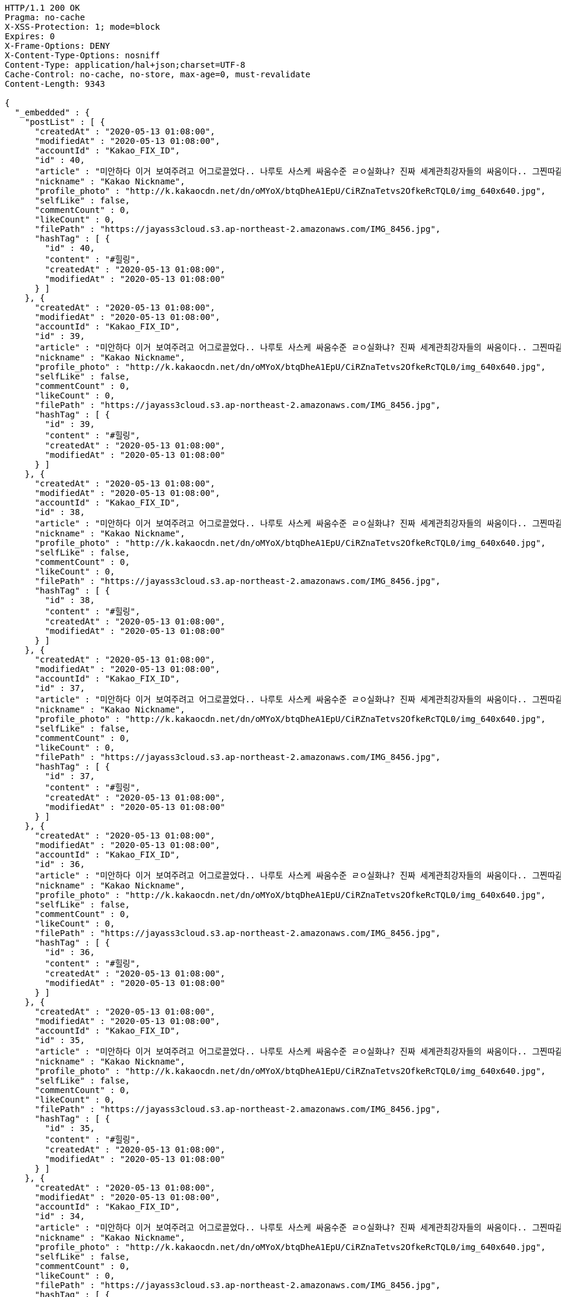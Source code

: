 [source,http,options="nowrap"]
----
HTTP/1.1 200 OK
Pragma: no-cache
X-XSS-Protection: 1; mode=block
Expires: 0
X-Frame-Options: DENY
X-Content-Type-Options: nosniff
Content-Type: application/hal+json;charset=UTF-8
Cache-Control: no-cache, no-store, max-age=0, must-revalidate
Content-Length: 9343

{
  "_embedded" : {
    "postList" : [ {
      "createdAt" : "2020-05-13 01:08:00",
      "modifiedAt" : "2020-05-13 01:08:00",
      "accountId" : "Kakao_FIX_ID",
      "id" : 40,
      "article" : "미안하다 이거 보여주려고 어그로끌었다.. 나루토 사스케 싸움수준 ㄹㅇ실화냐? 진짜 세계관최강자들의 싸움이다.. 그찐따같던 나루토가 맞나? 진짜 나루토는 전설이다.",
      "nickname" : "Kakao Nickname",
      "profile_photo" : "http://k.kakaocdn.net/dn/oMYoX/btqDheA1EpU/CiRZnaTetvs2OfkeRcTQL0/img_640x640.jpg",
      "selfLike" : false,
      "commentCount" : 0,
      "likeCount" : 0,
      "filePath" : "https://jayass3cloud.s3.ap-northeast-2.amazonaws.com/IMG_8456.jpg",
      "hashTag" : [ {
        "id" : 40,
        "content" : "#힐링",
        "createdAt" : "2020-05-13 01:08:00",
        "modifiedAt" : "2020-05-13 01:08:00"
      } ]
    }, {
      "createdAt" : "2020-05-13 01:08:00",
      "modifiedAt" : "2020-05-13 01:08:00",
      "accountId" : "Kakao_FIX_ID",
      "id" : 39,
      "article" : "미안하다 이거 보여주려고 어그로끌었다.. 나루토 사스케 싸움수준 ㄹㅇ실화냐? 진짜 세계관최강자들의 싸움이다.. 그찐따같던 나루토가 맞나? 진짜 나루토는 전설이다.",
      "nickname" : "Kakao Nickname",
      "profile_photo" : "http://k.kakaocdn.net/dn/oMYoX/btqDheA1EpU/CiRZnaTetvs2OfkeRcTQL0/img_640x640.jpg",
      "selfLike" : false,
      "commentCount" : 0,
      "likeCount" : 0,
      "filePath" : "https://jayass3cloud.s3.ap-northeast-2.amazonaws.com/IMG_8456.jpg",
      "hashTag" : [ {
        "id" : 39,
        "content" : "#힐링",
        "createdAt" : "2020-05-13 01:08:00",
        "modifiedAt" : "2020-05-13 01:08:00"
      } ]
    }, {
      "createdAt" : "2020-05-13 01:08:00",
      "modifiedAt" : "2020-05-13 01:08:00",
      "accountId" : "Kakao_FIX_ID",
      "id" : 38,
      "article" : "미안하다 이거 보여주려고 어그로끌었다.. 나루토 사스케 싸움수준 ㄹㅇ실화냐? 진짜 세계관최강자들의 싸움이다.. 그찐따같던 나루토가 맞나? 진짜 나루토는 전설이다.",
      "nickname" : "Kakao Nickname",
      "profile_photo" : "http://k.kakaocdn.net/dn/oMYoX/btqDheA1EpU/CiRZnaTetvs2OfkeRcTQL0/img_640x640.jpg",
      "selfLike" : false,
      "commentCount" : 0,
      "likeCount" : 0,
      "filePath" : "https://jayass3cloud.s3.ap-northeast-2.amazonaws.com/IMG_8456.jpg",
      "hashTag" : [ {
        "id" : 38,
        "content" : "#힐링",
        "createdAt" : "2020-05-13 01:08:00",
        "modifiedAt" : "2020-05-13 01:08:00"
      } ]
    }, {
      "createdAt" : "2020-05-13 01:08:00",
      "modifiedAt" : "2020-05-13 01:08:00",
      "accountId" : "Kakao_FIX_ID",
      "id" : 37,
      "article" : "미안하다 이거 보여주려고 어그로끌었다.. 나루토 사스케 싸움수준 ㄹㅇ실화냐? 진짜 세계관최강자들의 싸움이다.. 그찐따같던 나루토가 맞나? 진짜 나루토는 전설이다.",
      "nickname" : "Kakao Nickname",
      "profile_photo" : "http://k.kakaocdn.net/dn/oMYoX/btqDheA1EpU/CiRZnaTetvs2OfkeRcTQL0/img_640x640.jpg",
      "selfLike" : false,
      "commentCount" : 0,
      "likeCount" : 0,
      "filePath" : "https://jayass3cloud.s3.ap-northeast-2.amazonaws.com/IMG_8456.jpg",
      "hashTag" : [ {
        "id" : 37,
        "content" : "#힐링",
        "createdAt" : "2020-05-13 01:08:00",
        "modifiedAt" : "2020-05-13 01:08:00"
      } ]
    }, {
      "createdAt" : "2020-05-13 01:08:00",
      "modifiedAt" : "2020-05-13 01:08:00",
      "accountId" : "Kakao_FIX_ID",
      "id" : 36,
      "article" : "미안하다 이거 보여주려고 어그로끌었다.. 나루토 사스케 싸움수준 ㄹㅇ실화냐? 진짜 세계관최강자들의 싸움이다.. 그찐따같던 나루토가 맞나? 진짜 나루토는 전설이다.",
      "nickname" : "Kakao Nickname",
      "profile_photo" : "http://k.kakaocdn.net/dn/oMYoX/btqDheA1EpU/CiRZnaTetvs2OfkeRcTQL0/img_640x640.jpg",
      "selfLike" : false,
      "commentCount" : 0,
      "likeCount" : 0,
      "filePath" : "https://jayass3cloud.s3.ap-northeast-2.amazonaws.com/IMG_8456.jpg",
      "hashTag" : [ {
        "id" : 36,
        "content" : "#힐링",
        "createdAt" : "2020-05-13 01:08:00",
        "modifiedAt" : "2020-05-13 01:08:00"
      } ]
    }, {
      "createdAt" : "2020-05-13 01:08:00",
      "modifiedAt" : "2020-05-13 01:08:00",
      "accountId" : "Kakao_FIX_ID",
      "id" : 35,
      "article" : "미안하다 이거 보여주려고 어그로끌었다.. 나루토 사스케 싸움수준 ㄹㅇ실화냐? 진짜 세계관최강자들의 싸움이다.. 그찐따같던 나루토가 맞나? 진짜 나루토는 전설이다.",
      "nickname" : "Kakao Nickname",
      "profile_photo" : "http://k.kakaocdn.net/dn/oMYoX/btqDheA1EpU/CiRZnaTetvs2OfkeRcTQL0/img_640x640.jpg",
      "selfLike" : false,
      "commentCount" : 0,
      "likeCount" : 0,
      "filePath" : "https://jayass3cloud.s3.ap-northeast-2.amazonaws.com/IMG_8456.jpg",
      "hashTag" : [ {
        "id" : 35,
        "content" : "#힐링",
        "createdAt" : "2020-05-13 01:08:00",
        "modifiedAt" : "2020-05-13 01:08:00"
      } ]
    }, {
      "createdAt" : "2020-05-13 01:08:00",
      "modifiedAt" : "2020-05-13 01:08:00",
      "accountId" : "Kakao_FIX_ID",
      "id" : 34,
      "article" : "미안하다 이거 보여주려고 어그로끌었다.. 나루토 사스케 싸움수준 ㄹㅇ실화냐? 진짜 세계관최강자들의 싸움이다.. 그찐따같던 나루토가 맞나? 진짜 나루토는 전설이다.",
      "nickname" : "Kakao Nickname",
      "profile_photo" : "http://k.kakaocdn.net/dn/oMYoX/btqDheA1EpU/CiRZnaTetvs2OfkeRcTQL0/img_640x640.jpg",
      "selfLike" : false,
      "commentCount" : 0,
      "likeCount" : 0,
      "filePath" : "https://jayass3cloud.s3.ap-northeast-2.amazonaws.com/IMG_8456.jpg",
      "hashTag" : [ {
        "id" : 34,
        "content" : "#힐링",
        "createdAt" : "2020-05-13 01:08:00",
        "modifiedAt" : "2020-05-13 01:08:00"
      } ]
    }, {
      "createdAt" : "2020-05-13 01:08:00",
      "modifiedAt" : "2020-05-13 01:08:00",
      "accountId" : "Kakao_FIX_ID",
      "id" : 33,
      "article" : "미안하다 이거 보여주려고 어그로끌었다.. 나루토 사스케 싸움수준 ㄹㅇ실화냐? 진짜 세계관최강자들의 싸움이다.. 그찐따같던 나루토가 맞나? 진짜 나루토는 전설이다.",
      "nickname" : "Kakao Nickname",
      "profile_photo" : "http://k.kakaocdn.net/dn/oMYoX/btqDheA1EpU/CiRZnaTetvs2OfkeRcTQL0/img_640x640.jpg",
      "selfLike" : false,
      "commentCount" : 0,
      "likeCount" : 0,
      "filePath" : "https://jayass3cloud.s3.ap-northeast-2.amazonaws.com/IMG_8456.jpg",
      "hashTag" : [ {
        "id" : 33,
        "content" : "#힐링",
        "createdAt" : "2020-05-13 01:08:00",
        "modifiedAt" : "2020-05-13 01:08:00"
      } ]
    }, {
      "createdAt" : "2020-05-13 01:08:00",
      "modifiedAt" : "2020-05-13 01:08:00",
      "accountId" : "Kakao_FIX_ID",
      "id" : 32,
      "article" : "미안하다 이거 보여주려고 어그로끌었다.. 나루토 사스케 싸움수준 ㄹㅇ실화냐? 진짜 세계관최강자들의 싸움이다.. 그찐따같던 나루토가 맞나? 진짜 나루토는 전설이다.",
      "nickname" : "Kakao Nickname",
      "profile_photo" : "http://k.kakaocdn.net/dn/oMYoX/btqDheA1EpU/CiRZnaTetvs2OfkeRcTQL0/img_640x640.jpg",
      "selfLike" : false,
      "commentCount" : 0,
      "likeCount" : 0,
      "filePath" : "https://jayass3cloud.s3.ap-northeast-2.amazonaws.com/IMG_8456.jpg",
      "hashTag" : [ {
        "id" : 32,
        "content" : "#힐링",
        "createdAt" : "2020-05-13 01:08:00",
        "modifiedAt" : "2020-05-13 01:08:00"
      } ]
    }, {
      "createdAt" : "2020-05-13 01:08:00",
      "modifiedAt" : "2020-05-13 01:08:00",
      "accountId" : "Kakao_FIX_ID",
      "id" : 31,
      "article" : "미안하다 이거 보여주려고 어그로끌었다.. 나루토 사스케 싸움수준 ㄹㅇ실화냐? 진짜 세계관최강자들의 싸움이다.. 그찐따같던 나루토가 맞나? 진짜 나루토는 전설이다.",
      "nickname" : "Kakao Nickname",
      "profile_photo" : "http://k.kakaocdn.net/dn/oMYoX/btqDheA1EpU/CiRZnaTetvs2OfkeRcTQL0/img_640x640.jpg",
      "selfLike" : false,
      "commentCount" : 0,
      "likeCount" : 0,
      "filePath" : "https://jayass3cloud.s3.ap-northeast-2.amazonaws.com/IMG_8456.jpg",
      "hashTag" : [ {
        "id" : 31,
        "content" : "#힐링",
        "createdAt" : "2020-05-13 01:08:00",
        "modifiedAt" : "2020-05-13 01:08:00"
      } ]
    } ]
  },
  "_links" : {
    "first" : {
      "href" : "http://localhost:8080/api/post?page=0&size=10"
    },
    "self" : {
      "href" : "http://localhost:8080/api/post?page=0&size=10"
    },
    "next" : {
      "href" : "http://localhost:8080/api/post?page=1&size=10"
    },
    "last" : {
      "href" : "http://localhost:8080/api/post?page=3&size=10"
    },
    "profile" : {
      "href" : "/docs/index.html#resource-post-list"
    }
  },
  "page" : {
    "size" : 10,
    "totalElements" : 40,
    "totalPages" : 4,
    "number" : 0
  }
}
----